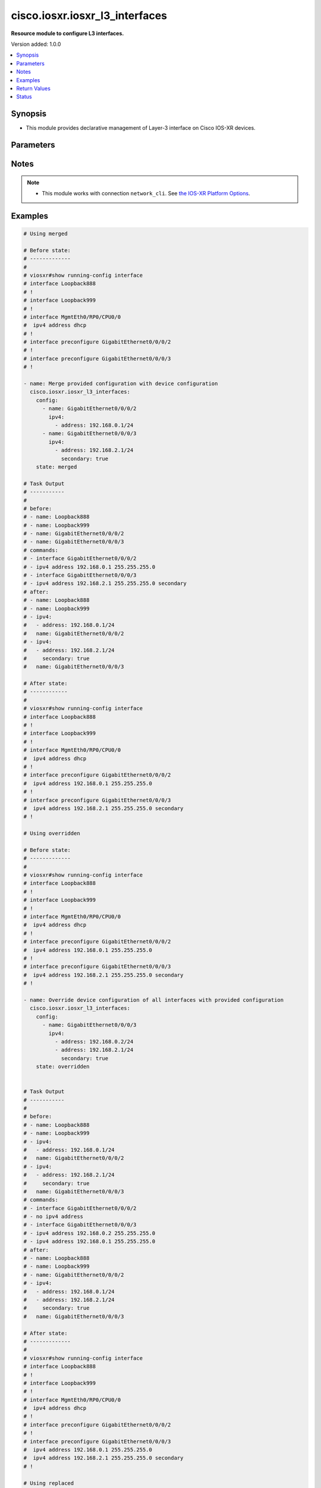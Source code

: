 .. _cisco.iosxr.iosxr_l3_interfaces_module:


*******************************
cisco.iosxr.iosxr_l3_interfaces
*******************************

**Resource module to configure L3 interfaces.**


Version added: 1.0.0

.. contents::
   :local:
   :depth: 1


Synopsis
--------
- This module provides declarative management of Layer-3 interface on Cisco IOS-XR devices.




Parameters
----------

.. raw:: html

    <table  border=0 cellpadding=0 class="documentation-table">
        <tr>
            <th colspan="3">Parameter</th>
            <th>Choices/<font color="blue">Defaults</font></th>
            <th width="100%">Comments</th>
        </tr>
            <tr>
                <td colspan="3">
                    <div class="ansibleOptionAnchor" id="parameter-"></div>
                    <b>config</b>
                    <a class="ansibleOptionLink" href="#parameter-" title="Permalink to this option"></a>
                    <div style="font-size: small">
                        <span style="color: purple">list</span>
                         / <span style="color: purple">elements=dictionary</span>
                    </div>
                </td>
                <td>
                </td>
                <td>
                        <div>A dictionary of Layer-3 interface options</div>
                </td>
            </tr>
                                <tr>
                    <td class="elbow-placeholder"></td>
                <td colspan="2">
                    <div class="ansibleOptionAnchor" id="parameter-"></div>
                    <b>ipv4</b>
                    <a class="ansibleOptionLink" href="#parameter-" title="Permalink to this option"></a>
                    <div style="font-size: small">
                        <span style="color: purple">list</span>
                         / <span style="color: purple">elements=dictionary</span>
                    </div>
                </td>
                <td>
                </td>
                <td>
                        <div>IPv4 address to be set for the Layer-3 interface mentioned in <em>name</em> option.</div>
                        <div>The address format is &lt;ipv4 address&gt;/&lt;mask&gt;, the mask is number in range 0-32 eg. 192.168.0.1/24</div>
                </td>
            </tr>
                                <tr>
                    <td class="elbow-placeholder"></td>
                    <td class="elbow-placeholder"></td>
                <td colspan="1">
                    <div class="ansibleOptionAnchor" id="parameter-"></div>
                    <b>address</b>
                    <a class="ansibleOptionLink" href="#parameter-" title="Permalink to this option"></a>
                    <div style="font-size: small">
                        <span style="color: purple">string</span>
                    </div>
                </td>
                <td>
                </td>
                <td>
                        <div>Configures the IPv4 address for Interface.</div>
                </td>
            </tr>
            <tr>
                    <td class="elbow-placeholder"></td>
                    <td class="elbow-placeholder"></td>
                <td colspan="1">
                    <div class="ansibleOptionAnchor" id="parameter-"></div>
                    <b>secondary</b>
                    <a class="ansibleOptionLink" href="#parameter-" title="Permalink to this option"></a>
                    <div style="font-size: small">
                        <span style="color: purple">boolean</span>
                    </div>
                </td>
                <td>
                        <ul style="margin: 0; padding: 0"><b>Choices:</b>
                                    <li>no</li>
                                    <li>yes</li>
                        </ul>
                </td>
                <td>
                        <div>Configures the IP address as a secondary address.</div>
                </td>
            </tr>

            <tr>
                    <td class="elbow-placeholder"></td>
                <td colspan="2">
                    <div class="ansibleOptionAnchor" id="parameter-"></div>
                    <b>ipv6</b>
                    <a class="ansibleOptionLink" href="#parameter-" title="Permalink to this option"></a>
                    <div style="font-size: small">
                        <span style="color: purple">list</span>
                         / <span style="color: purple">elements=dictionary</span>
                    </div>
                </td>
                <td>
                </td>
                <td>
                        <div>IPv6 address to be set for the Layer-3 interface mentioned in <em>name</em> option.</div>
                        <div>The address format is &lt;ipv6 address&gt;/&lt;mask&gt;, the mask is number in range 0-128 eg. fd5d:12c9:2201:1::1/64</div>
                </td>
            </tr>
                                <tr>
                    <td class="elbow-placeholder"></td>
                    <td class="elbow-placeholder"></td>
                <td colspan="1">
                    <div class="ansibleOptionAnchor" id="parameter-"></div>
                    <b>address</b>
                    <a class="ansibleOptionLink" href="#parameter-" title="Permalink to this option"></a>
                    <div style="font-size: small">
                        <span style="color: purple">string</span>
                    </div>
                </td>
                <td>
                </td>
                <td>
                        <div>Configures the IPv6 address for Interface.</div>
                </td>
            </tr>

            <tr>
                    <td class="elbow-placeholder"></td>
                <td colspan="2">
                    <div class="ansibleOptionAnchor" id="parameter-"></div>
                    <b>name</b>
                    <a class="ansibleOptionLink" href="#parameter-" title="Permalink to this option"></a>
                    <div style="font-size: small">
                        <span style="color: purple">string</span>
                         / <span style="color: red">required</span>
                    </div>
                </td>
                <td>
                </td>
                <td>
                        <div>Full name of the interface excluding any logical unit number, i.e. GigabitEthernet0/1.</div>
                </td>
            </tr>

            <tr>
                <td colspan="3">
                    <div class="ansibleOptionAnchor" id="parameter-"></div>
                    <b>running_config</b>
                    <a class="ansibleOptionLink" href="#parameter-" title="Permalink to this option"></a>
                    <div style="font-size: small">
                        <span style="color: purple">string</span>
                    </div>
                </td>
                <td>
                </td>
                <td>
                        <div>This option is used only with state <em>parsed</em>.</div>
                        <div>The value of this option should be the output received from the IOS-XR device by executing the command <b>show running-config interface</b>.</div>
                        <div>The state <em>parsed</em> reads the configuration from <code>running_config</code> option and transforms it into Ansible structured data as per the resource module&#x27;s argspec and the value is then returned in the <em>parsed</em> key within the result.</div>
                </td>
            </tr>
            <tr>
                <td colspan="3">
                    <div class="ansibleOptionAnchor" id="parameter-"></div>
                    <b>state</b>
                    <a class="ansibleOptionLink" href="#parameter-" title="Permalink to this option"></a>
                    <div style="font-size: small">
                        <span style="color: purple">string</span>
                    </div>
                </td>
                <td>
                        <ul style="margin: 0; padding: 0"><b>Choices:</b>
                                    <li><div style="color: blue"><b>merged</b>&nbsp;&larr;</div></li>
                                    <li>replaced</li>
                                    <li>overridden</li>
                                    <li>deleted</li>
                                    <li>parsed</li>
                                    <li>rendered</li>
                                    <li>gathered</li>
                        </ul>
                </td>
                <td>
                        <div>The state of the configuration after module completion</div>
                </td>
            </tr>
    </table>
    <br/>


Notes
-----

.. note::
   - This module works with connection ``network_cli``. See `the IOS-XR Platform Options <../network/user_guide/platform_iosxr.html>`_.



Examples
--------

.. code-block:: yaml

    # Using merged

    # Before state:
    # -------------
    #
    # viosxr#show running-config interface
    # interface Loopback888
    # !
    # interface Loopback999
    # !
    # interface MgmtEth0/RP0/CPU0/0
    #  ipv4 address dhcp
    # !
    # interface preconfigure GigabitEthernet0/0/0/2
    # !
    # interface preconfigure GigabitEthernet0/0/0/3
    # !

    - name: Merge provided configuration with device configuration
      cisco.iosxr.iosxr_l3_interfaces:
        config:
          - name: GigabitEthernet0/0/0/2
            ipv4:
              - address: 192.168.0.1/24
          - name: GigabitEthernet0/0/0/3
            ipv4:
              - address: 192.168.2.1/24
                secondary: true
        state: merged

    # Task Output
    # -----------
    #
    # before:
    # - name: Loopback888
    # - name: Loopback999
    # - name: GigabitEthernet0/0/0/2
    # - name: GigabitEthernet0/0/0/3
    # commands:
    # - interface GigabitEthernet0/0/0/2
    # - ipv4 address 192.168.0.1 255.255.255.0
    # - interface GigabitEthernet0/0/0/3
    # - ipv4 address 192.168.2.1 255.255.255.0 secondary
    # after:
    # - name: Loopback888
    # - name: Loopback999
    # - ipv4:
    #   - address: 192.168.0.1/24
    #   name: GigabitEthernet0/0/0/2
    # - ipv4:
    #   - address: 192.168.2.1/24
    #     secondary: true
    #   name: GigabitEthernet0/0/0/3

    # After state:
    # ------------
    #
    # viosxr#show running-config interface
    # interface Loopback888
    # !
    # interface Loopback999
    # !
    # interface MgmtEth0/RP0/CPU0/0
    #  ipv4 address dhcp
    # !
    # interface preconfigure GigabitEthernet0/0/0/2
    #  ipv4 address 192.168.0.1 255.255.255.0
    # !
    # interface preconfigure GigabitEthernet0/0/0/3
    #  ipv4 address 192.168.2.1 255.255.255.0 secondary
    # !

    # Using overridden

    # Before state:
    # -------------
    #
    # viosxr#show running-config interface
    # interface Loopback888
    # !
    # interface Loopback999
    # !
    # interface MgmtEth0/RP0/CPU0/0
    #  ipv4 address dhcp
    # !
    # interface preconfigure GigabitEthernet0/0/0/2
    #  ipv4 address 192.168.0.1 255.255.255.0
    # !
    # interface preconfigure GigabitEthernet0/0/0/3
    #  ipv4 address 192.168.2.1 255.255.255.0 secondary
    # !

    - name: Override device configuration of all interfaces with provided configuration
      cisco.iosxr.iosxr_l3_interfaces:
        config:
          - name: GigabitEthernet0/0/0/3
            ipv4:
              - address: 192.168.0.2/24
              - address: 192.168.2.1/24
                secondary: true
        state: overridden


    # Task Output
    # -----------
    #
    # before:
    # - name: Loopback888
    # - name: Loopback999
    # - ipv4:
    #   - address: 192.168.0.1/24
    #   name: GigabitEthernet0/0/0/2
    # - ipv4:
    #   - address: 192.168.2.1/24
    #     secondary: true
    #   name: GigabitEthernet0/0/0/3
    # commands:
    # - interface GigabitEthernet0/0/0/2
    # - no ipv4 address
    # - interface GigabitEthernet0/0/0/3
    # - ipv4 address 192.168.0.2 255.255.255.0
    # - ipv4 address 192.168.0.1 255.255.255.0
    # after:
    # - name: Loopback888
    # - name: Loopback999
    # - name: GigabitEthernet0/0/0/2
    # - ipv4:
    #   - address: 192.168.0.1/24
    #   - address: 192.168.2.1/24
    #     secondary: true
    #   name: GigabitEthernet0/0/0/3

    # After state:
    # -------------
    #
    # viosxr#show running-config interface
    # interface Loopback888
    # !
    # interface Loopback999
    # !
    # interface MgmtEth0/RP0/CPU0/0
    #  ipv4 address dhcp
    # !
    # interface preconfigure GigabitEthernet0/0/0/2
    # !
    # interface preconfigure GigabitEthernet0/0/0/3
    #  ipv4 address 192.168.0.1 255.255.255.0
    #  ipv4 address 192.168.2.1 255.255.255.0 secondary
    # !

    # Using replaced

    # Before state:
    # -------------
    #
    # viosxr#show running-config interface
    # interface Loopback888
    # !
    # interface Loopback999
    # !
    # interface MgmtEth0/RP0/CPU0/0
    #  ipv4 address dhcp
    # !
    # interface preconfigure GigabitEthernet0/0/0/2
    # !
    # interface preconfigure GigabitEthernet0/0/0/3
    #  ipv4 address 192.168.0.1 255.255.255.0
    #  ipv4 address 192.168.2.1 255.255.255.0 secondary
    # !

    - name: >-
        Replaces device configuration of listed interfaces with provided
        configuration
      cisco.iosxr.iosxr_l3_interfaces:
        config:
          - name: GigabitEthernet0/0/0/3
            ipv6:
              - address: 'fd5d:12c9:2201:1::1/64'
          - name: GigabitEthernet0/0/0/2
            ipv4:
              - address: 192.168.0.2/24
        state: replaced


    # Task Output
    # -----------
    #
    # before:
    # - name: Loopback888
    # - name: Loopback999
    # - name: GigabitEthernet0/0/0/2
    # - ipv4:
    #   - address: 192.168.0.1/24
    #   - address: 192.168.2.1/24
    #     secondary: true
    #   name: GigabitEthernet0/0/0/3
    # commands:
    # - interface GigabitEthernet0/0/0/3
    # - no ipv4 address
    # - ipv6 address fd5d:12c9:2201:1::1/64
    # - interface GigabitEthernet0/0/0/2
    # - ipv4 address 192.168.0.2 255.255.255.0
    # after:
    # - name: Loopback888
    # - name: Loopback999
    # - ipv4:
    #   - address: 192.168.0.2/24
    #   name: GigabitEthernet0/0/0/2
    # - ipv6:
    #   - address: fd5d:12c9:2201:1::1/64
    #   name: GigabitEthernet0/0/0/3

    # After state:
    # -------------
    #
    # viosxr#show running-config interface
    # interface Loopback888
    # !
    # interface Loopback999
    # !
    # interface MgmtEth0/RP0/CPU0/0
    #  ipv4 address dhcp
    # !
    # interface preconfigure GigabitEthernet0/0/0/2
    #  ipv4 address 192.168.0.2 255.255.255.0
    # !
    # interface preconfigure GigabitEthernet0/0/0/3
    #  ipv6 address fd5d:12c9:2201:1::1/64
    # !

    # Using deleted

    # Before state:
    # -------------
    #
    # viosxr#show running-config interface
    # interface Loopback888
    # !
    # interface Loopback999
    # !
    # interface MgmtEth0/RP0/CPU0/0
    #  ipv4 address dhcp
    # !
    # interface preconfigure GigabitEthernet0/0/0/2
    #  ipv4 address 192.168.0.2 255.255.255.0
    # !
    # interface preconfigure GigabitEthernet0/0/0/3
    #  ipv6 address fd5d:12c9:2201:1::1/64
    # !

    - name: Delete attributes for interfaces (This won't delete the interface itself)
      cisco.iosxr.iosxr_l3_interfaces:
        config:
          - name: GigabitEthernet0/0/0/3
          - name: GigabitEthernet0/0/0/4
          - name: GigabitEthernet0/0/0/3.700
        state: deleted


    # Task Output
    # -----------
    #
    # before:
    # - name: Loopback888
    # - name: Loopback999
    # - ipv4:
    #   - address: 192.168.0.2/24
    #   name: GigabitEthernet0/0/0/2
    # - ipv6:
    #   - address: fd5d:12c9:2201:1::1/64
    #   name: GigabitEthernet0/0/0/3
    # commands:
    # - interface GigabitEthernet0/0/0/3
    # - no ipv6 address
    # after:
    # - name: Loopback888
    # - name: Loopback999
    # - ipv4:
    #   - address: 192.168.0.2/24
    #   name: GigabitEthernet0/0/0/2
    # - name: GigabitEthernet0/0/0/3

    # After state:
    # -------------
    #
    # viosxr#show running-config interface
    # interface Loopback888
    # !
    # interface Loopback999
    # !
    # interface MgmtEth0/RP0/CPU0/0
    #  ipv4 address dhcp
    # !
    # interface preconfigure GigabitEthernet0/0/0/2
    #  ipv4 address 192.168.0.2 255.255.255.0
    # !
    # interface preconfigure GigabitEthernet0/0/0/3
    # !

    # Using deleted - will delete all interface configuration and not interface

    # Before state:
    # -------------
    #
    # viosxr#show running-config interface
    # interface Loopback888
    # !
    # interface Loopback999
    # !
    # interface MgmtEth0/RP0/CPU0/0
    #  ipv4 address dhcp
    # !
    # interface preconfigure GigabitEthernet0/0/0/1
    #  ipv4 address 192.168.2.1 255.255.255.0
    #  shutdown
    # !
    # interface preconfigure GigabitEthernet0/0/0/2
    #  ipv4 address 192.168.3.1 255.255.255.0
    #  shutdown
    # !
    # interface preconfigure GigabitEthernet0/0/0/3
    #  ipv4 address 192.168.0.2 255.255.255.0
    #  shutdown
    # !
    # interface preconfigure GigabitEthernet0/0/0/3.700
    #  ipv4 address 192.168.0.1 255.255.255.0
    # !
    # interface preconfigure GigabitEthernet0/0/0/4
    #  ipv6 address fd5d:12c9:2201:1::1/64
    #  shutdown
    # !

    - name: "Delete L3 config of all interfaces (This won't delete the interface itself)"
      cisco.iosxr.iosxr_l3_interfaces:
        state: deleted

    # Task Output
    # -----------
    #
    # before:
    # - name: Loopback888
    # - name: Loopback999
    # - ipv4:
    #   - address: 192.168.2.1/24
    #   name: GigabitEthernet0/0/0/1
    # - ipv4:
    #   - address: 192.168.3.1/24
    #   name: GigabitEthernet0/0/0/2
    # - ipv4:
    #   - address: 192.168.0.2/24
    #   name: GigabitEthernet0/0/0/3
    # - ipv4:
    #   - address: 192.168.0.1/24
    #   name: GigabitEthernet0/0/0/3.700
    # - ipv6:
    #   - address: fd5d:12c9:2201:1::1/64
    #   name: GigabitEthernet0/0/0/4
    # commands:
    # - interface GigabitEthernet0/0/0/1
    # - no ipv4 address
    # - interface GigabitEthernet0/0/0/2
    # - no ipv4 address
    # - interface GigabitEthernet0/0/0/3
    # - no ipv4 address
    # - interface GigabitEthernet0/0/0/3.700
    # - no ipv4 address
    # - interface GigabitEthernet0/0/0/4
    # - no ipv6 address
    # after:
    # - name: Loopback888
    # - name: Loopback999
    # - name: GigabitEthernet0/0/0/1
    # - name: GigabitEthernet0/0/0/2
    # - name: GigabitEthernet0/0/0/3
    # - name: GigabitEthernet0/0/0/3.700
    # - name: GigabitEthernet0/0/0/4

    # After state:
    # -------------
    #
    # viosxr#show running-config interface
    # interface Loopback888
    # !
    # interface Loopback999
    # !
    # interface MgmtEth0/RP0/CPU0/0
    #  ipv4 address dhcp
    # !
    # interface preconfigure GigabitEthernet0/0/0/1
    #  shutdown
    # !
    # interface preconfigure GigabitEthernet0/0/0/2
    #  shutdown
    # !
    # interface preconfigure GigabitEthernet0/0/0/3
    #  shutdown
    # !
    # interface preconfigure GigabitEthernet0/0/0/3.700
    # !
    # interface preconfigure GigabitEthernet0/0/0/4
    #  shutdown
    # !


    # Using parsed

    # File: parsed.cfg
    # ----------------
    #
    # interface Loopback888
    #  description test for ansible
    #  shutdown
    # !
    # interface MgmtEth0/0/CPU0/0
    #  ipv4 address 10.8.38.70 255.255.255.0
    # !
    # interface GigabitEthernet0/0/0/0
    #  description Configured and Merged by Ansible-Network
    #  mtu 66
    #  ipv4 address 192.0.2.1 255.255.255.0
    #  ipv4 address 192.0.2.2 255.255.255.0 secondary
    #  ipv6 address 2001:db8:0:3::/64
    #  duplex half
    # !
    # interface GigabitEthernet0/0/0/1
    #  description Configured and Merged by Ansible-Network
    #  mtu 66
    #  speed 100
    #  duplex full
    #  dot1q native vlan 10
    #  l2transport
    #   l2protocol cdp forward
    #   l2protocol pvst tunnel
    #   propagate remote-status
    #  !
    # !
    # interface GigabitEthernet0/0/0/3
    #  ipv4 address 192.0.22.1 255.255.255.0
    #  ipv4 address 192.0.23.1 255.255.255.0
    # !

    - name: Convert L3 interfaces config to argspec without connecting to the appliance
      cisco.iosxr.iosxr_l3_interfaces:
        running_config: "{{ lookup('file', './parsed.cfg') }}"
        state: parsed

    # Task Output
    # -----------
    #
    # parsed:
    # - ipv4:
    #   - address: 192.0.2.1 255.255.255.0
    #   - address: 192.0.2.2 255.255.255.0
    #     secondary: true
    #   ipv6:
    #   - address: 2001:db8:0:3::/64
    #   name: GigabitEthernet0/0/0/0
    # - name: GigabitEthernet0/0/0/1
    # - ipv4:
    #   - address: 192.0.22.1 255.255.255.0
    #   - address: 192.0.23.1 255.255.255.0
    #   name: GigabitEthernet0/0/0/3

    # Using rendered

    - name: Render platform specific commands from task input using rendered state
      cisco.iosxr.iosxr_l3_interfaces:
        config:
          - name: GigabitEthernet0/0/0/0
            ipv4:
              - address: 198.51.100.1/24
          - name: GigabitEthernet0/0/0/1
            ipv6:
              - address: '2001:db8:0:3::/64'
            ipv4:
              - address: 192.0.2.1/24
              - address: 192.0.2.2/24
                secondary: true
        state: rendered


    # Task Output
    # -----------
    #
    # rendered:
    # - interface GigabitEthernet0/0/0/0
    # - ipv4 address 198.51.100.1 255.255.255.0
    # - interface GigabitEthernet0/0/0/1
    # - ipv4 address 192.0.2.2 255.255.255.0 secondary
    # - ipv4 address 192.0.2.1 255.255.255.0
    # - ipv6 address 2001:db8:0:3::/64

    # Using gathered

    # Before state:
    # ------------
    #
    # RP/0/0/CPU0:an-iosxr-02#show running-config  interface
    # interface Loopback888
    #  description test for ansible
    #  shutdown
    # !
    # interface MgmtEth0/0/CPU0/0
    #  ipv4 address 10.8.38.70 255.255.255.0
    # !
    # interface GigabitEthernet0/0/0/0
    #  description Configured and Merged by Ansible-Network
    #  mtu 66
    #  ipv4 address 192.0.2.1 255.255.255.0
    #  ipv4 address 192.0.2.2 255.255.255.0 secondary
    #  ipv6 address 2001:db8:0:3::/64
    #  duplex half
    # !
    # interface GigabitEthernet0/0/0/1
    #  description Configured and Merged by Ansible-Network
    #  mtu 66
    #  speed 100
    #  duplex full
    #  dot1q native vlan 10
    #  l2transport
    #   l2protocol cdp forward
    #   l2protocol pvst tunnel
    #   propagate remote-status
    #  !
    # !
    # interface GigabitEthernet0/0/0/3
    #  shutdown
    # !
    # interface GigabitEthernet0/0/0/4
    #  shutdown
    #  dot1q native vlan 40
    # !

    - name: Gather l3 interfaces facts
      cisco.iosxr.iosxr_l3_interfaces:
        config:
        state: gathered

    # Task Output
    # -----------
    #
    # gathered:
    # - name: Loopback888
    # - ipv4:
    #   - address: 192.0.2.1 255.255.255.0
    #   - address: 192.0.2.2 255.255.255.0
    #     secondary: true
    #   ipv6:
    #   - address: 2001:db8:0:3::/64
    #   name: GigabitEthernet0/0/0/0
    # - name: GigabitEthernet0/0/0/1
    # - name: GigabitEthernet0/0/0/3
    # - name: GigabitEthernet0/0/0/4



Return Values
-------------
Common return values are documented `here <https://docs.ansible.com/ansible/latest/reference_appendices/common_return_values.html#common-return-values>`_, the following are the fields unique to this module:

.. raw:: html

    <table border=0 cellpadding=0 class="documentation-table">
        <tr>
            <th colspan="1">Key</th>
            <th>Returned</th>
            <th width="100%">Description</th>
        </tr>
            <tr>
                <td colspan="1">
                    <div class="ansibleOptionAnchor" id="return-"></div>
                    <b>after</b>
                    <a class="ansibleOptionLink" href="#return-" title="Permalink to this return value"></a>
                    <div style="font-size: small">
                      <span style="color: purple">list</span>
                    </div>
                </td>
                <td>when changed</td>
                <td>
                            <div>The configuration as structured data after module completion.</div>
                    <br/>
                        <div style="font-size: smaller"><b>Sample:</b></div>
                        <div style="font-size: smaller; color: blue; word-wrap: break-word; word-break: break-all;">The configuration returned will always be in the same format of the parameters above.</div>
                </td>
            </tr>
            <tr>
                <td colspan="1">
                    <div class="ansibleOptionAnchor" id="return-"></div>
                    <b>before</b>
                    <a class="ansibleOptionLink" href="#return-" title="Permalink to this return value"></a>
                    <div style="font-size: small">
                      <span style="color: purple">list</span>
                    </div>
                </td>
                <td>always</td>
                <td>
                            <div>The configuration as structured data prior to module invocation.</div>
                    <br/>
                        <div style="font-size: smaller"><b>Sample:</b></div>
                        <div style="font-size: smaller; color: blue; word-wrap: break-word; word-break: break-all;">The configuration returned will always be in the same format of the parameters above.</div>
                </td>
            </tr>
            <tr>
                <td colspan="1">
                    <div class="ansibleOptionAnchor" id="return-"></div>
                    <b>commands</b>
                    <a class="ansibleOptionLink" href="#return-" title="Permalink to this return value"></a>
                    <div style="font-size: small">
                      <span style="color: purple">list</span>
                    </div>
                </td>
                <td>always</td>
                <td>
                            <div>The set of commands pushed to the remote device</div>
                    <br/>
                        <div style="font-size: smaller"><b>Sample:</b></div>
                        <div style="font-size: smaller; color: blue; word-wrap: break-word; word-break: break-all;">[&#x27;interface GigabitEthernet0/0/0/1&#x27;, &#x27;ipv4 address 192.168.0.1 255.255.255.0&#x27;]</div>
                </td>
            </tr>
    </table>
    <br/><br/>


Status
------


Authors
~~~~~~~

- Sumit Jaiswal (@justjais)
- Rohit Thakur (@rohitthakur2590)
